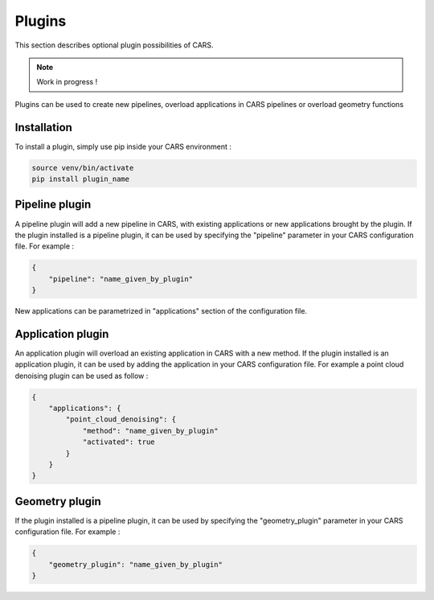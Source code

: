 .. _plugins:

Plugins
=======

This section describes optional plugin possibilities of CARS. 

.. note::
    
    Work in progress !

Plugins can be used to create new pipelines, overload applications in CARS pipelines or overload geometry functions

Installation
------------

To install a plugin, simply use pip inside your CARS environment :

.. code-block:: console
    
    source venv/bin/activate
    pip install plugin_name


Pipeline plugin
---------------

A pipeline plugin will add a new pipeline in CARS, with existing applications or new applications brought by the plugin.
If the plugin installed is a pipeline plugin, it can be used by specifying the "pipeline" parameter in your CARS configuration file.
For example :

.. code-block:: json

    {
        "pipeline": "name_given_by_plugin"
    }

New applications can be parametrized in "applications" section of the configuration file.

Application plugin
------------------

An application plugin will overload an existing application in CARS with a new method.
If the plugin installed is an application plugin, it can be used by adding the application in your CARS configuration file.
For example a point cloud denoising plugin can be used as follow :

.. code-block:: json

    {
        "applications": {
            "point_cloud_denoising": {
                "method": "name_given_by_plugin"
                "activated": true
            }
        }
    }

Geometry plugin
---------------

If the plugin installed is a pipeline plugin, it can be used by specifying the "geometry_plugin" parameter in your CARS configuration file.
For example :

.. code-block:: json

    {
        "geometry_plugin": "name_given_by_plugin"
    }